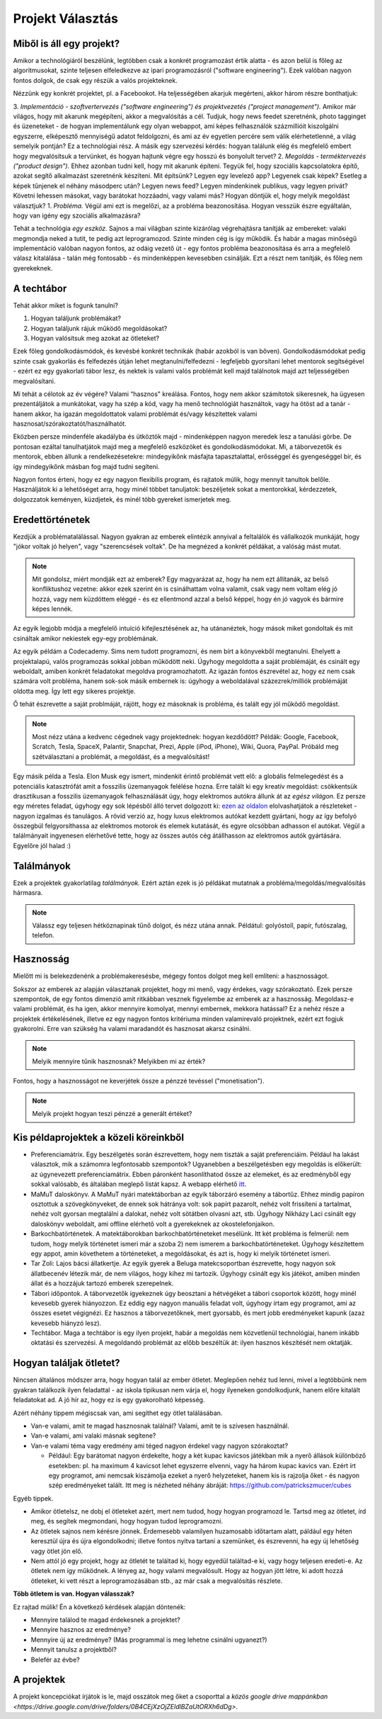 Projekt Választás
==========================================



Miből is áll egy projekt?
------------------------

Amikor a technológiáról beszélünk, legtöbben csak a konkrét programozást értik alatta - és azon belül is főleg az algoritmusokat, szinte teljesen elfeledkezve az ipari programozásról ("software engineering"). Ezek valóban nagyon fontos dolgok, de csak egy részük a valós projekteknek.

Nézzünk egy konkrét projektet, pl. a Facebookot. Ha teljességében akarjuk megérteni, akkor három részre bonthatjuk:

3. *Implementáció - szoftvertervezés ("software engineering") és projektvezetés ("project management").*  Amikor már világos, hogy mit akarunk megépíteni, akkor a megvalósítás a cél. Tudjuk, hogy news feedet szeretnénk, photo tagginget és üzeneteket - de hogyan implementálunk egy olyan webappot, ami képes felhasználók százmillióit kiszolgálni egyszerre, elképesztő mennyiségű adatot feldolgozni, és ami az év egyetlen percére sem válik elérhetetlenné, a világ semelyik pontján? Ez a technológiai rész. A másik egy szervezési kérdés: hogyan találunk elég és megfelelő embert hogy megvalósítsuk a tervünket, és hogyan hajtunk végre egy hosszú és bonyolult tervet?
2. *Megoldás - terméktervezés ("product design").* Ehhez azonban tudni kell, hogy mit akarunk építeni. Tegyük fel, hogy szociális kapcsolatokra építő, azokat segítő alkalmazást szeretnénk készíteni. Mit építsünk? Legyen egy levelező app? Legyenek csak képek? Esetleg a képek tűnjenek el néhány másodperc után? Legyen news feed? Legyen mindenkinek publikus, vagy legyen privát? Követni lehessen másokat, vagy barátokat hozzáadni, vagy valami más? Hogyan döntjük el, hogy melyik megoldást választjuk?
1. *Probléma.* Végül ami ezt is megelőzi, az a probléma beazonosítása. Hogyan vesszük észre egyáltalán, hogy van igény egy szociális alkalmazásra? 

Tehát a technológia *egy eszköz.* Sajnos a mai világban szinte kizárólag végrehajtásra tanítják az embereket: valaki megmondja neked a tutit, te pedig azt leprogramozod. Szinte minden cég is így működik. És habár a magas minőségű implementáció valóban nagyon fontos, az odáig vezető út - egy fontos probléma beazonosítása és arra a megfelelő válasz kitalálása - talán még fontosabb - és mindenképpen kevesebben csinálják. Ezt a részt nem tanítják, és főleg nem gyerekeknek.



A techtábor
------------------------

Tehát akkor miket is fogunk tanulni?

#. Hogyan találjunk problémákat?
#. Hogyan találjunk rájuk működő megoldásokat?
#. Hogyan valósítsuk meg azokat az ötleteket?

Ezek főleg gondolkodásmódok, és kevésbé konkrét technikák (habár azokból is van bőven). Gondolkodásmódokat pedig szinte csak gyakorlás és felfedezés útján lehet megtanulni/felfedezni - legfeljebb gyorsítani lehet mentorok segítségével - ezért ez egy gyakorlati tábor lesz, és nektek is valami valós problémát kell majd találnotok majd azt teljességében megvalósítani.

Mi tehát a célotok az év végére? Valami “hasznos" kreálása. Fontos, hogy nem akkor számítotok sikeresnek, ha ügyesen prezentáljátok a munkátokat, vagy ha szép a kód, vagy ha menő technológiát használtok, vagy ha ötöst ad a tanár - hanem akkor, ha igazán megoldottatok valami problémát és/vagy készítettek valami hasznosat/szórakoztatót/használhatót.

Eközben persze mindenféle akadályba és ütköztök majd - mindenképpen nagyon meredek lesz a tanulási görbe. De pontosan ezáltal tanulhatjátok majd meg a megfelelő eszközöket és gondolkodásmódokat. Mi, a táborvezetők és mentorok, ebben állunk a rendelkezésetekre: mindegyikőnk másfajta tapasztalattal, erősséggel és gyengeséggel bír, és így mindegyikőnk másban fog majd tudni segíteni.

Nagyon fontos érteni, hogy ez egy nagyon flexibilis program, és rajtatok múlik, hogy mennyit tanultok belőle. Használjátok ki a lehetőséget arra, hogy minél többet tanuljatok: beszéljetek sokat a mentorokkal, kérdezzetek, dolgozzatok keményen, küzdjetek, és minél több gyereket ismerjetek meg.



Eredettörténetek
------------------------

Kezdjük a problématalálással. Nagyon gyakran az emberek elintézik annyival a feltalálók és vállalkozók munkáját, hogy "jókor voltak jó helyen", vagy "szerencsések voltak". De ha megnézed a konkrét példákat, a valóság mást mutat.

.. note:: Mit gondolsz, miért mondják ezt az emberek? Egy magyarázat az, hogy ha nem ezt állítanák, az belső konfliktushoz vezetne: akkor ezek szerint én is csinálhattam volna valamit, csak vagy nem voltam elég jó hozzá, vagy nem küzdöttem eléggé - és ez ellentmond azzal a belső képpel, hogy én jó vagyok és bármire képes lennék.

Az egyik legjobb módja a megfelelő intuíció kifejlesztésének az, ha utánanéztek, hogy mások miket gondoltak és mit csináltak amikor nekiestek egy-egy problémának.

Az egyik példám a Codecademy. Sims nem tudott programozni, és nem bírt a könyvekből megtanulni. Ehelyett a projektalapú, valós programozás sokkal jobban működött neki. Úgyhogy megoldotta a saját problémáját, és csinált egy weboldalt, amiben konkrét feladatokat megoldva programozhatott. Az igazán fontos észrevétel az, hogy ez nem csak számára volt probléma, hanem sok-sok másik embernek is: úgyhogy a weboldalával százezrek/milliók problémáját oldotta meg. Így lett egy sikeres projektje.

Ő tehát észrevette a saját problmáját, rájött, hogy ez másoknak is probléma, és talált egy jól működő megoldást.

.. note:: Most nézz utána a kedvenc cégednek vagy projektednek: hogyan kezdődött? Példák: Google, Facebook, Scratch, Tesla, SpaceX, Palantir, Snapchat, Prezi, Apple (iPod, iPhone), Wiki, Quora, PayPal. Próbáld meg szétválasztani a problémát, a megoldást, és a megvalósítást!

Egy másik példa a Tesla. Elon Musk egy ismert, mindenkit érintő problémát vett elő: a globális felmelegedést és a potenciális katasztrófát amit a fosszilis üzemanyagok felélése hozna. Erre talált ki egy kreatív megoldást: csökkentsük drasztikusan a fosszilis üzemanyagok felhasználását úgy, hogy elektromos autókra állunk át az *egész világon.* Ez persze egy méretes feladat, úgyhogy egy sok lépésből álló tervet dolgozott ki: `ezen az oldalon <http://waitbutwhy.com/2015/06/how-tesla-will-change-your-life.html>`_ elolvashatjátok a részleteket - nagyon izgalmas és tanulágos. A rövid verzió az, hogy luxus elektromos autókat kezdett gyártani, hogy az így befolyó összegbúl felgyorsíthassa az elektromos motorok és elemek kutatását, és egyre olcsóbban adhasson el autókat. Végül a találmányait ingyenesen elérhetővé tette, hogy az összes autós cég átállhasson az elektromos autók gyártására. Egyelőre jól halad :)



Találmányok
------------------------

Ezek a projektek gyakorlatilag *találmányok.* Ezért aztán ezek is jó példákat mutatnak a probléma/megoldás/megvalósítás hármasra.

.. note:: Válassz egy teljesen hétköznapinak tűnő dolgot, és nézz utána annak. Példátul: golyóstoll, papír, futószalag, telefon.



Hasznosság
------------------------

Mielőtt mi is belekezdenénk a problémakeresésbe, mégegy fontos dolgot meg kell említeni: a hasznosságot.

Sokszor az emberek az alapján választanak projektet, hogy mi menő, vagy érdekes, vagy szórakoztató. Ezek persze szempontok, de egy fontos dimenzió amit ritkábban vesznek figyelembe az emberek az a hasznosság. Megoldasz-e valami problémát, és ha igen, akkor mennyire komolyat, mennyi embernek, mekkora hatással? Ez a nehéz része a projektek értékelésének, illetve ez egy nagyon fontos kritériuma minden valamirevaló projektnek, ezért ezt fogjuk gyakorolni. Erre van szükség ha valami maradandót és hasznosat akarsz csinálni.

.. note:: Melyik mennyire tűnik hasznosnak? Melyikben mi az érték?

Fontos, hogy a hasznosságot ne keverjétek össze a pénzzé tevéssel ("monetisation").

.. note:: Melyik projekt hogyan teszi pénzzé a generált értéket?



Kis példaprojektek a közeli köreinkből
------------------------------------------------

* Preferenciamátrix. Egy beszélgetés során észrevettem, hogy nem tiszták a saját preferenciáim. Például ha lakást választok, mik a számomra legfontosabb szempontok? Ugyanebben a beszélgetésben egy megoldás is előkerült: az úgynevezett preferenciamátrix. Ebben páronként hasonlíthatod össze az elemeket, és az eredményből egy sokkal valósabb, és általában meglepő listát kapsz. A webapp elérhető `itt <http://www.miklosdanka.com/preference-matrix>`_.
* MaMuT daloskönyv. A MaMuT nyári matektáborban az egyik táborzáró esemény a tábortűz. Ehhez mindig papíron osztottuk a szövegkönyveket, de ennek sok hátránya volt: sok papírt pazarolt, nehéz volt frissíteni a tartalmat, nehéz volt gyorsan megtalálni a dalokat, nehéz volt sötátben olvasni azt, stb. Úgyhogy Nikházy Laci csinált egy daloskönyv weboldalt, ami offline elérhető volt a gyerekeknek az okostelefonjaikon.
* Barkochbatörténetek. A matektáborokban barkochbatörténeteket mesélünk. Itt két probléma is felmerül: nem tudom, hogy melyik történetet ismeri már a szoba 2) nem ismerem a barkochbatörténeteket. Úgyhogy készítettem egy appot, amin követhetem a történeteket, a megoldásokat, és azt is, hogy ki melyik történetet ismeri.
* Tar Zoli: Lajos bácsi állatkertje. Az egyik gyerek a Beluga matekcsoportban észrevette, hogy nagyon sok állatbecenév létezik már, de nem világos, hogy kihez mi tartozik. Úgyhogy csinált egy kis játékot, amiben minden állat és a hozzájuk tartozó emberek szerepelnek.
* Tábori időpontok. A táborvezetők igyekeznek úgy beosztani a hétvégéket a tábori csoportok között, hogy minél kevesebb gyerek hiányozzon. Ez eddig egy nagyon manuális feladat volt, úgyhogy írtam egy programot, ami az összes esetet végignézi. Ez hasznos a táborvezetőknek, mert gyorsabb, és mert jobb eredményeket kapunk (azaz kevesebb hiányzó lesz).
* Techtábor. Maga a techtábor is egy ilyen projekt, habár a megoldás nem közvetlenül technológiai, hanem inkább oktatási és szervezési. A megoldandó problémát az előbb beszéltük át: ilyen hasznos készítését nem oktatják.



Hogyan találjak ötletet?
------------------------------------------------

Nincsen általános módszer arra, hogy hogyan talál az ember ötletet. Meglepően nehéz tud lenni, mivel a legtöbbünk nem gyakran találkozik ilyen feladattal - az iskola tipikusan nem várja el, hogy ilyeneken gondolkodjunk, hanem előre kitalált feladatokat ad. A jó hír az, hogy ez is egy gyakorolható képesség.

Azért néhány tippem mégiscsak van, ami segíthet egy ötlet találásában.

* Van-e valami, amit te magad hasznosnak találnál? Valami, amit te is szívesen használnál.
* Van-e valami, ami valaki másnak segítene?
* Van-e valami téma vagy eredmény ami téged nagyon érdekel vagy nagyon szórakoztat?

  * Például: Egy barátomat nagyon érdekelte, hogy a két kupac kavicsos játékban mik a nyerő állások különböző esetekben: pl. ha maximum 4 kavicsot lehet egyszerre elvenni, vagy ha három kupac kavics van. Ezért írt egy programot, ami nemcsak kiszámolja ezeket a nyerő helyzeteket, hanem kis is rajzolja őket - és nagyon szép eredményeket talált. Itt meg is nézheted néhány ábráját: https://github.com/patrickszmucer/cubes

Egyéb tippek.

* Amikor ötletelsz, ne dobj el ötleteket azért, mert nem tudod, hogy hogyan programozd le. Tartsd meg az ötletet, írd meg, és segítek megmondani, hogy hogyan tudod leprogramozni.
* Az ötletek sajnos nem kérésre jönnek. Érdemesebb valamilyen huzamosabb időtartam alatt, páldául egy héten keresztül újra és újra elgondolkodni; illetve fontos nyitva tartani a szemünket, és észrevenni, ha egy új lehetőség vagy ötlet jön elő.
* Nem attól jó egy projekt, hogy az ötletét te találtad ki, hogy egyedül találtad-e ki, vagy hogy teljesen eredeti-e. Az ötletek nem így működnek. A lényeg az, hogy valami megvalósult. Hogy az hogyan jött létre, ki adott hozzá ötleteket, ki vett részt a leprogramozásában stb., az már csak a megvalósítás részlete.

**Több ötletem is van. Hogyan válasszak?**

Ez rajtad múlik! Én a következő kérdések alapján döntenék:

* Mennyire találod te magad érdekesnek a projektet?
* Mennyire hasznos az eredménye?
* Mennyire új az eredménye? (Más programmal is meg lehetne csinálni ugyanezt?)
* Mennyit tanulsz a projektből?
* Belefér az évbe?



A projektek
------------------------------------------------
A projekt koncepciókat írjátok is le, majd osszátok meg őket a csoporttal a `közös google drive mappánkban <https://drive.google.com/drive/folders/0B4CEjXzOjZEldlBZaUtORXh6dDg>`.

